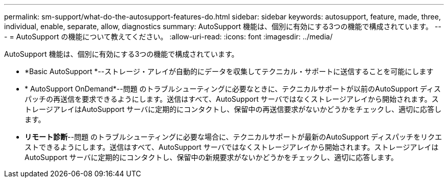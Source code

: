 ---
permalink: sm-support/what-do-the-autosupport-features-do.html 
sidebar: sidebar 
keywords: autosupport, feature, made, three, individual, enable, separate, allow, diagnostics 
summary: AutoSupport 機能は、個別に有効にする3つの機能で構成されています。 
---
= AutoSupport の機能について教えてください。
:allow-uri-read: 
:icons: font
:imagesdir: ../media/


[role="lead"]
AutoSupport 機能は、個別に有効にする3つの機能で構成されています。

* *Basic AutoSupport *--ストレージ・アレイが自動的にデータを収集してテクニカル・サポートに送信することを可能にします
* * AutoSupport OnDemand*--問題 のトラブルシューティングに必要なときに、テクニカルサポートが以前のAutoSupport ディスパッチの再送信を要求できるようにします。送信はすべて、AutoSupport サーバではなくストレージアレイから開始されます。ストレージアレイはAutoSupport サーバに定期的にコンタクトし、保留中の再送信要求がないかどうかをチェックし、適切に応答します。
* *リモート診断*--問題 のトラブルシューティングに必要な場合に、テクニカルサポートが最新のAutoSupport ディスパッチをリクエストできるようにします。送信はすべて、AutoSupport サーバではなくストレージアレイから開始されます。ストレージアレイはAutoSupport サーバに定期的にコンタクトし、保留中の新規要求がないかどうかをチェックし、適切に応答します。


